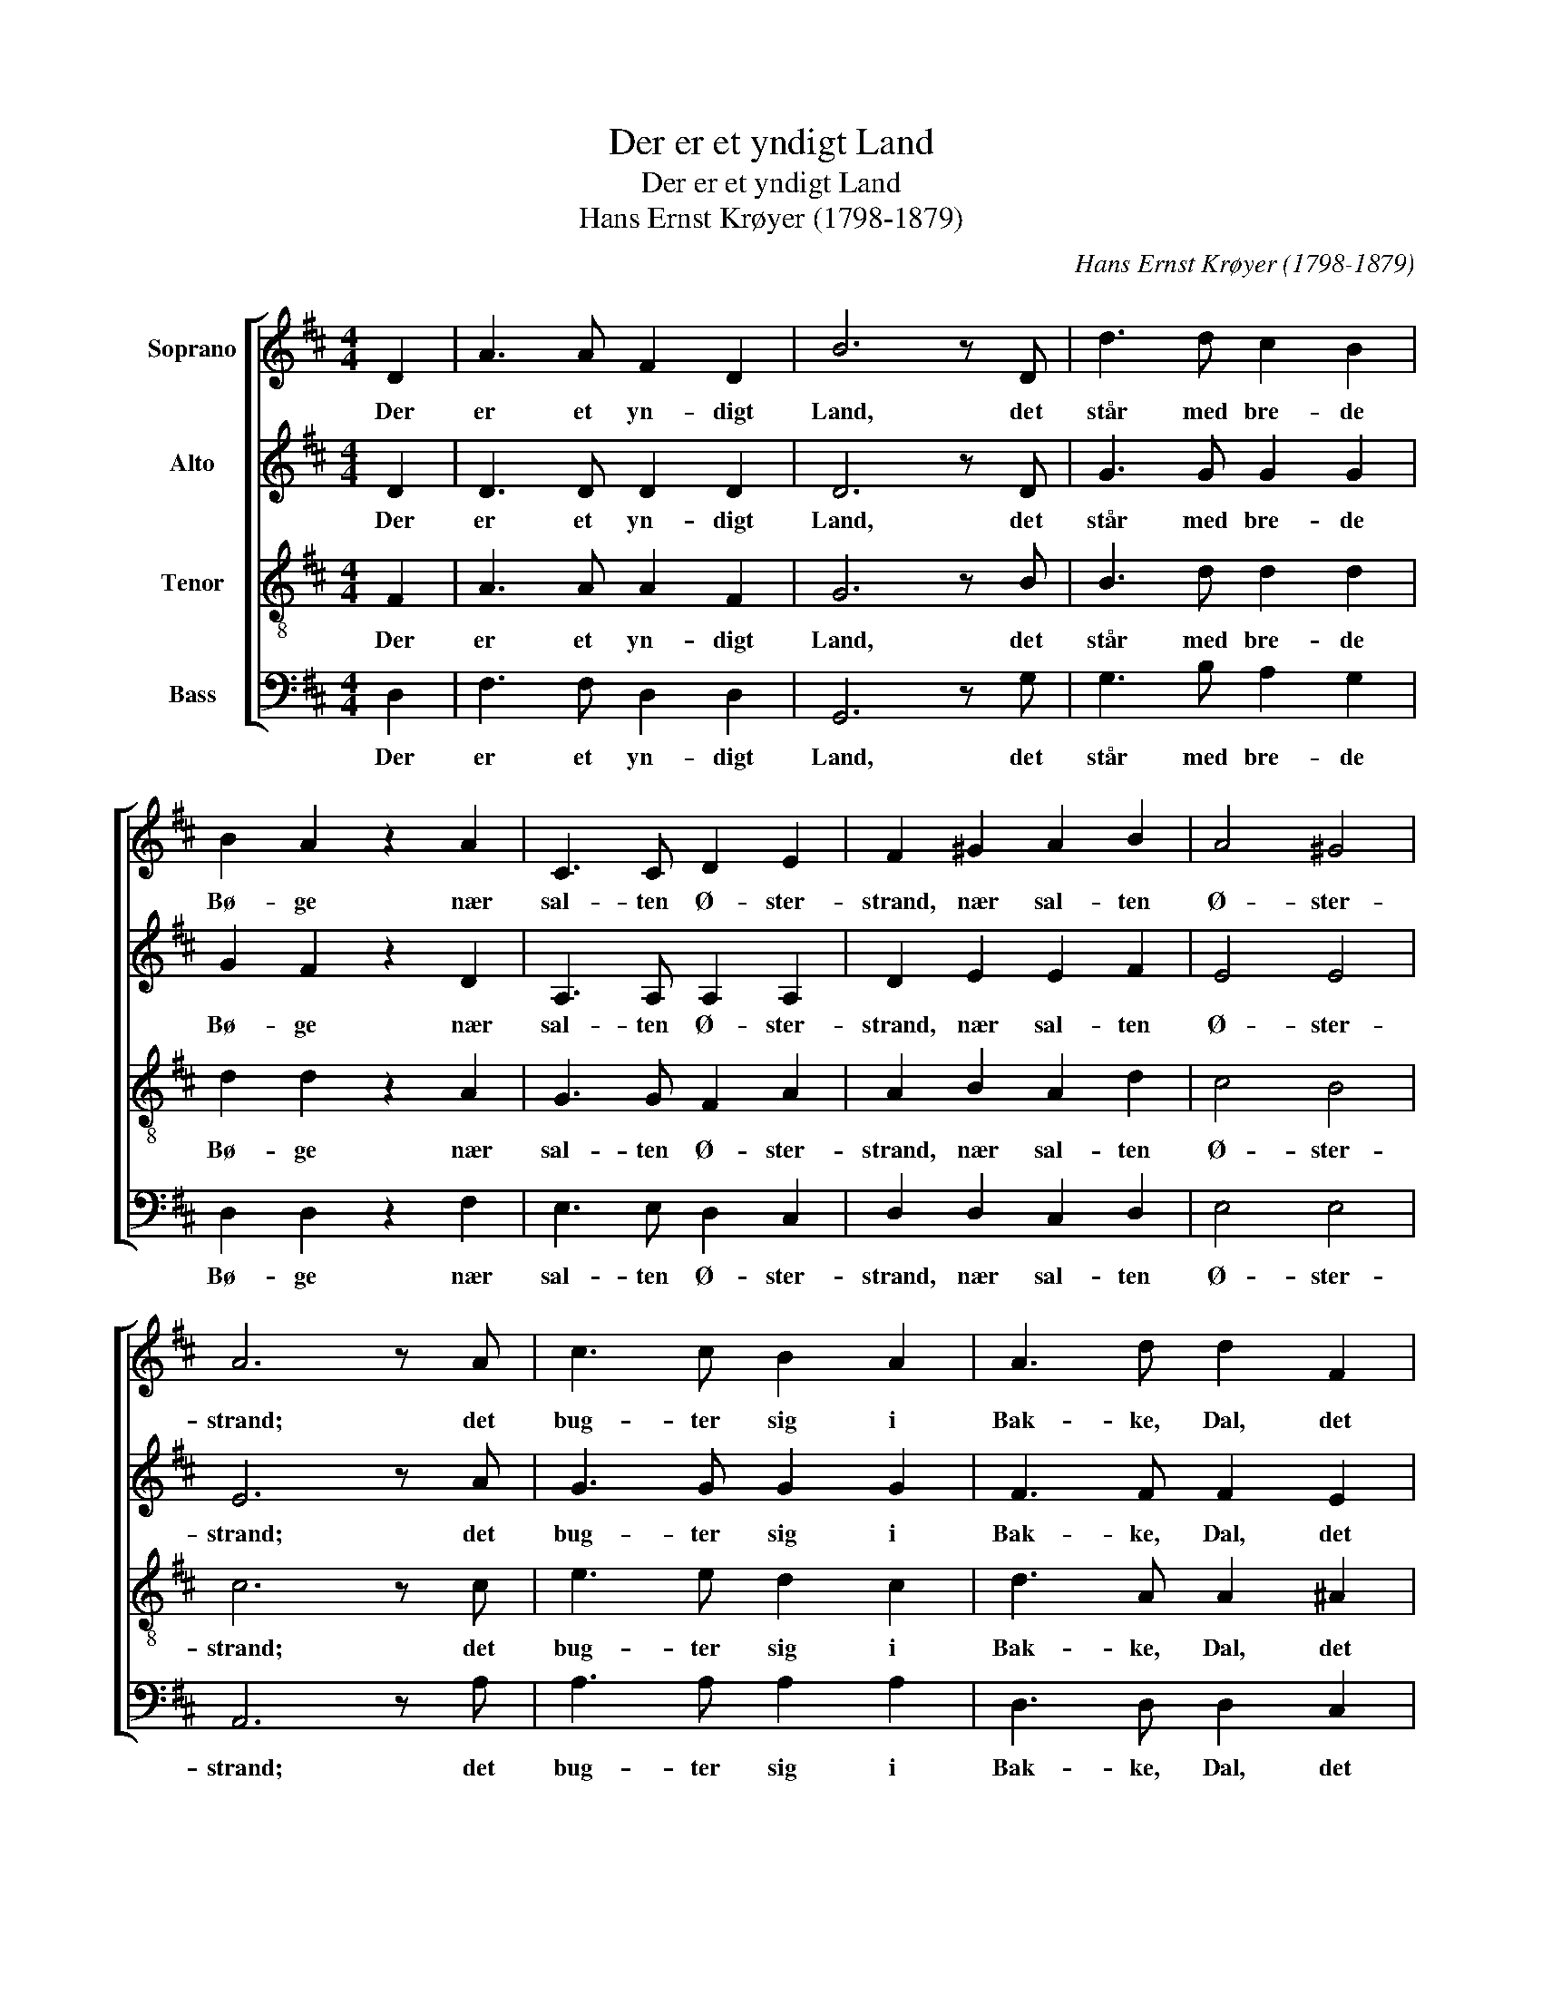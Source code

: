 X:1
T:Der er et yndigt Land
T:Der er et yndigt Land
T:Hans Ernst Krøyer (1798-1879)
C:Hans Ernst Krøyer (1798-1879)
%%score [ 1 2 3 4 ]
L:1/8
M:4/4
K:D
V:1 treble nm="Soprano"
V:2 treble nm="Alto"
V:3 treble-8 nm="Tenor"
V:4 bass nm="Bass"
V:1
 D2 | A3 A F2 D2 | B6 z D | d3 d c2 B2 | B2 A2 z2 A2 | C3 C D2 E2 | F2 ^G2 A2 B2 | A4 ^G4 | %8
w: Der|er et yn- digt|Land, det|står med bre- de|Bø- ge nær|sal- ten Ø- ster-|strand, nær sal- ten|Ø- ster-|
 A6 z A | c3 c B2 A2 | A3 d d2 F2 | B3 B B2 B2 | B4 ^A2 z =A | A2 ^G2 =G2 F2 | %14
w: strand; det|bug- ter sig i|Bak- ke, Dal, det|hed- der gam- le|Dan- mark, og|det er Frej- as|
 (B2 d2) z d c3/2 B/ | (B2 A4) C2 | D6 |] %17
w: Sal, _ og det er|Frej- * as|Sal.|
V:2
 D2 | D3 D D2 D2 | D6 z D | G3 G G2 G2 | G2 F2 z2 D2 | A,3 A, A,2 A,2 | D2 E2 E2 F2 | E4 E4 | %8
w: Der|er et yn- digt|Land, det|står med bre- de|Bø- ge nær|sal- ten Ø- ster-|strand, nær sal- ten|Ø- ster-|
 E6 z A | G3 G G2 G2 | F3 F F2 E2 | D3 ^D E2 ^E2 | F4 F2 z F | F2 E2 E2 D2 | (D2 E2) z E ^E3/2 E/ | %15
w: strand; det|bug- ter sig i|Bak- ke, Dal, det|hed- der gam- le|Dan- mark, og|det er Frej- as|Sal, _ og det er|
 (F2 D2 C2) A,2 | A,6 |] %17
w: Frej- * * as|Sal.|
V:3
 F2 | A3 A A2 F2 | G6 z B | B3 d d2 d2 | d2 d2 z2 A2 | G3 G F2 A2 | A2 B2 A2 d2 | c4 B4 | c6 z c | %9
w: Der|er et yn- digt|Land, det|står med bre- de|Bø- ge nær|sal- ten Ø- ster-|strand, nær sal- ten|Ø- ster-|strand; det|
 e3 e d2 c2 | d3 A A2 ^A2 | B3 B B2 B2 | c4 c2 z c | B2 B2 A2 A2 | B4 z B c3/2 d/ | (d2 F2) G4 | %16
w: bug- ter sig i|Bak- ke, Dal, det|hed- der gam- le|Dan- mark, og|det er Frej- as|Sal, og det er|Frej- * as|
 F6 |] %17
w: Sal.|
V:4
 D,2 | F,3 F, D,2 D,2 | G,,6 z G, | G,3 B, A,2 G,2 | D,2 D,2 z2 F,2 | E,3 E, D,2 C,2 | %6
w: Der|er et yn- digt|Land, det|står med bre- de|Bø- ge nær|sal- ten Ø- ster-|
 D,2 D,2 C,2 D,2 | E,4 E,4 | A,,6 z A, | A,3 A, A,2 A,2 | D,3 D, D,2 C,2 | B,,3 A,, G,,2 G,2 | %12
w: strand, nær sal- ten|Ø- ster-|strand; det|bug- ter sig i|Bak- ke, Dal, det|hed- der gam- le|
 F,4 F,2 z E, | ^D,2 E,2 C,2 =D,2 | ((G,2 ^G,2)) z G, G,3/2 G,/ | A,4 A,,4 | D,6 |] %17
w: Dan- mark, og|det er Frej- as|Sal, _ og det er|Frej- as|Sal.|

